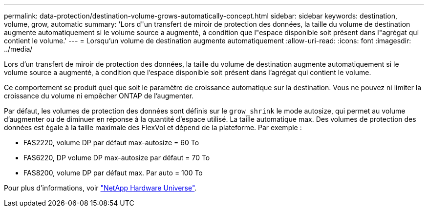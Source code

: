 ---
permalink: data-protection/destination-volume-grows-automatically-concept.html 
sidebar: sidebar 
keywords: destination, volume, grow, automatic 
summary: 'Lors d"un transfert de miroir de protection des données, la taille du volume de destination augmente automatiquement si le volume source a augmenté, à condition que l"espace disponible soit présent dans l"agrégat qui contient le volume.' 
---
= Lorsqu'un volume de destination augmente automatiquement
:allow-uri-read: 
:icons: font
:imagesdir: ../media/


[role="lead"]
Lors d'un transfert de miroir de protection des données, la taille du volume de destination augmente automatiquement si le volume source a augmenté, à condition que l'espace disponible soit présent dans l'agrégat qui contient le volume.

Ce comportement se produit quel que soit le paramètre de croissance automatique sur la destination. Vous ne pouvez ni limiter la croissance du volume ni empêcher ONTAP de l'augmenter.

Par défaut, les volumes de protection des données sont définis sur le `grow_shrink` le mode autosize, qui permet au volume d'augmenter ou de diminuer en réponse à la quantité d'espace utilisé. La taille automatique max. Des volumes de protection des données est égale à la taille maximale des FlexVol et dépend de la plateforme. Par exemple :

* FAS2220, volume DP par défaut max-autosize = 60 To
* FAS6220, DP volume DP max-autosize par défaut = 70 To
* FAS8200, volume DP par défaut max. Par auto = 100 To


Pour plus d'informations, voir https://hwu.netapp.com/["NetApp Hardware Universe"^].
